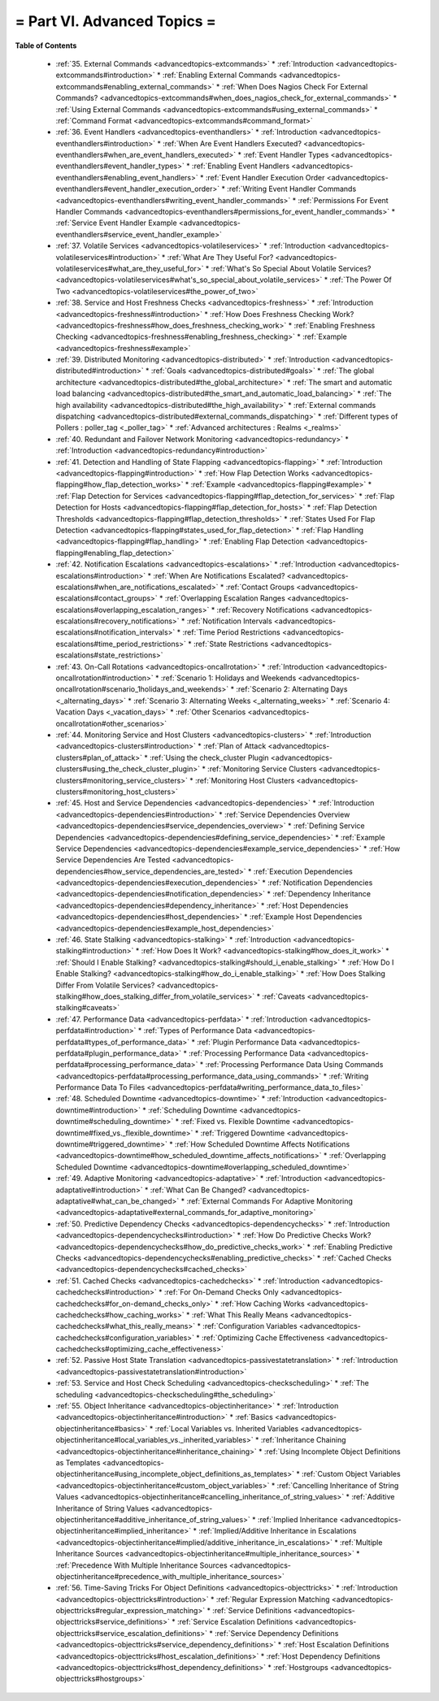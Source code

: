 .. _part-advancedtopics:




= Part VI. Advanced Topics =
============================


**Table of Contents**

  * :ref:`35. External Commands <advancedtopics-extcommands>`
    * :ref:`Introduction <advancedtopics-extcommands#introduction>`
    * :ref:`Enabling External Commands <advancedtopics-extcommands#enabling_external_commands>`
    * :ref:`When Does Nagios Check For External Commands? <advancedtopics-extcommands#when_does_nagios_check_for_external_commands>`
    * :ref:`Using External Commands <advancedtopics-extcommands#using_external_commands>`
    * :ref:`Command Format <advancedtopics-extcommands#command_format>`
  * :ref:`36. Event Handlers <advancedtopics-eventhandlers>`
    * :ref:`Introduction <advancedtopics-eventhandlers#introduction>`
    * :ref:`When Are Event Handlers Executed? <advancedtopics-eventhandlers#when_are_event_handlers_executed>`
    * :ref:`Event Handler Types <advancedtopics-eventhandlers#event_handler_types>`
    * :ref:`Enabling Event Handlers <advancedtopics-eventhandlers#enabling_event_handlers>`
    * :ref:`Event Handler Execution Order <advancedtopics-eventhandlers#event_handler_execution_order>`
    * :ref:`Writing Event Handler Commands <advancedtopics-eventhandlers#writing_event_handler_commands>`
    * :ref:`Permissions For Event Handler Commands <advancedtopics-eventhandlers#permissions_for_event_handler_commands>`
    * :ref:`Service Event Handler Example <advancedtopics-eventhandlers#service_event_handler_example>`
  * :ref:`37. Volatile Services <advancedtopics-volatileservices>`
    * :ref:`Introduction <advancedtopics-volatileservices#introduction>`
    * :ref:`What Are They Useful For? <advancedtopics-volatileservices#what_are_they_useful_for>`
    * :ref:`What's So Special About Volatile Services? <advancedtopics-volatileservices#what's_so_special_about_volatile_services>`
    * :ref:`The Power Of Two <advancedtopics-volatileservices#the_power_of_two>`
  * :ref:`38. Service and Host Freshness Checks <advancedtopics-freshness>`
    * :ref:`Introduction <advancedtopics-freshness#introduction>`
    * :ref:`How Does Freshness Checking Work? <advancedtopics-freshness#how_does_freshness_checking_work>`
    * :ref:`Enabling Freshness Checking <advancedtopics-freshness#enabling_freshness_checking>`
    * :ref:`Example <advancedtopics-freshness#example>`
  * :ref:`39. Distributed Monitoring <advancedtopics-distributed>`
    * :ref:`Introduction <advancedtopics-distributed#introduction>`
    * :ref:`Goals <advancedtopics-distributed#goals>`
    * :ref:`The global architecture <advancedtopics-distributed#the_global_architecture>`
    * :ref:`The smart and automatic load balancing <advancedtopics-distributed#the_smart_and_automatic_load_balancing>`
    * :ref:`The high availability <advancedtopics-distributed#the_high_availability>`
    * :ref:`External commands dispatching <advancedtopics-distributed#external_commands_dispatching>`
    * :ref:`Different types of Pollers : poller_tag <_poller_tag>`
    * :ref:`Advanced architectures : Realms <_realms>`
  * :ref:`40. Redundant and Failover Network Monitoring <advancedtopics-redundancy>`
    * :ref:`Introduction <advancedtopics-redundancy#introduction>`
  * :ref:`41. Detection and Handling of State Flapping <advancedtopics-flapping>`
    * :ref:`Introduction <advancedtopics-flapping#introduction>`
    * :ref:`How Flap Detection Works <advancedtopics-flapping#how_flap_detection_works>`
    * :ref:`Example <advancedtopics-flapping#example>`
    * :ref:`Flap Detection for Services <advancedtopics-flapping#flap_detection_for_services>`
    * :ref:`Flap Detection for Hosts <advancedtopics-flapping#flap_detection_for_hosts>`
    * :ref:`Flap Detection Thresholds <advancedtopics-flapping#flap_detection_thresholds>`
    * :ref:`States Used For Flap Detection <advancedtopics-flapping#states_used_for_flap_detection>`
    * :ref:`Flap Handling <advancedtopics-flapping#flap_handling>`
    * :ref:`Enabling Flap Detection <advancedtopics-flapping#enabling_flap_detection>`
  * :ref:`42. Notification Escalations <advancedtopics-escalations>`
    * :ref:`Introduction <advancedtopics-escalations#introduction>`
    * :ref:`When Are Notifications Escalated? <advancedtopics-escalations#when_are_notifications_escalated>`
    * :ref:`Contact Groups <advancedtopics-escalations#contact_groups>`
    * :ref:`Overlapping Escalation Ranges <advancedtopics-escalations#overlapping_escalation_ranges>`
    * :ref:`Recovery Notifications <advancedtopics-escalations#recovery_notifications>`
    * :ref:`Notification Intervals <advancedtopics-escalations#notification_intervals>`
    * :ref:`Time Period Restrictions <advancedtopics-escalations#time_period_restrictions>`
    * :ref:`State Restrictions <advancedtopics-escalations#state_restrictions>`
  * :ref:`43. On-Call Rotations <advancedtopics-oncallrotation>`
    * :ref:`Introduction <advancedtopics-oncallrotation#introduction>`
    * :ref:`Scenario 1: Holidays and Weekends <advancedtopics-oncallrotation#scenario_1holidays_and_weekends>`
    * :ref:`Scenario 2: Alternating Days <_alternating_days>`
    * :ref:`Scenario 3: Alternating Weeks <_alternating_weeks>`
    * :ref:`Scenario 4: Vacation Days <_vacation_days>`
    * :ref:`Other Scenarios <advancedtopics-oncallrotation#other_scenarios>`
  * :ref:`44. Monitoring Service and Host Clusters <advancedtopics-clusters>`
    * :ref:`Introduction <advancedtopics-clusters#introduction>`
    * :ref:`Plan of Attack <advancedtopics-clusters#plan_of_attack>`
    * :ref:`Using the check_cluster Plugin <advancedtopics-clusters#using_the_check_cluster_plugin>`
    * :ref:`Monitoring Service Clusters <advancedtopics-clusters#monitoring_service_clusters>`
    * :ref:`Monitoring Host Clusters <advancedtopics-clusters#monitoring_host_clusters>`
  * :ref:`45. Host and Service Dependencies <advancedtopics-dependencies>`
    * :ref:`Introduction <advancedtopics-dependencies#introduction>`
    * :ref:`Service Dependencies Overview <advancedtopics-dependencies#service_dependencies_overview>`
    * :ref:`Defining Service Dependencies <advancedtopics-dependencies#defining_service_dependencies>`
    * :ref:`Example Service Dependencies <advancedtopics-dependencies#example_service_dependencies>`
    * :ref:`How Service Dependencies Are Tested <advancedtopics-dependencies#how_service_dependencies_are_tested>`
    * :ref:`Execution Dependencies <advancedtopics-dependencies#execution_dependencies>`
    * :ref:`Notification Dependencies <advancedtopics-dependencies#notification_dependencies>`
    * :ref:`Dependency Inheritance <advancedtopics-dependencies#dependency_inheritance>`
    * :ref:`Host Dependencies <advancedtopics-dependencies#host_dependencies>`
    * :ref:`Example Host Dependencies <advancedtopics-dependencies#example_host_dependencies>`
  * :ref:`46. State Stalking <advancedtopics-stalking>`
    * :ref:`Introduction <advancedtopics-stalking#introduction>`
    * :ref:`How Does It Work? <advancedtopics-stalking#how_does_it_work>`
    * :ref:`Should I Enable Stalking? <advancedtopics-stalking#should_i_enable_stalking>`
    * :ref:`How Do I Enable Stalking? <advancedtopics-stalking#how_do_i_enable_stalking>`
    * :ref:`How Does Stalking Differ From Volatile Services? <advancedtopics-stalking#how_does_stalking_differ_from_volatile_services>`
    * :ref:`Caveats <advancedtopics-stalking#caveats>`
  * :ref:`47. Performance Data <advancedtopics-perfdata>`
    * :ref:`Introduction <advancedtopics-perfdata#introduction>`
    * :ref:`Types of Performance Data <advancedtopics-perfdata#types_of_performance_data>`
    * :ref:`Plugin Performance Data <advancedtopics-perfdata#plugin_performance_data>`
    * :ref:`Processing Performance Data <advancedtopics-perfdata#processing_performance_data>`
    * :ref:`Processing Performance Data Using Commands <advancedtopics-perfdata#processing_performance_data_using_commands>`
    * :ref:`Writing Performance Data To Files <advancedtopics-perfdata#writing_performance_data_to_files>`
  * :ref:`48. Scheduled Downtime <advancedtopics-downtime>`
    * :ref:`Introduction <advancedtopics-downtime#introduction>`
    * :ref:`Scheduling Downtime <advancedtopics-downtime#scheduling_downtime>`
    * :ref:`Fixed vs. Flexible Downtime <advancedtopics-downtime#fixed_vs._flexible_downtime>`
    * :ref:`Triggered Downtime <advancedtopics-downtime#triggered_downtime>`
    * :ref:`How Scheduled Downtime Affects Notifications <advancedtopics-downtime#how_scheduled_downtime_affects_notifications>`
    * :ref:`Overlapping Scheduled Downtime <advancedtopics-downtime#overlapping_scheduled_downtime>`
  * :ref:`49. Adaptive Monitoring <advancedtopics-adaptative>`
    * :ref:`Introduction <advancedtopics-adaptative#introduction>`
    * :ref:`What Can Be Changed? <advancedtopics-adaptative#what_can_be_changed>`
    * :ref:`External Commands For Adaptive Monitoring <advancedtopics-adaptative#external_commands_for_adaptive_monitoring>`
  * :ref:`50. Predictive Dependency Checks <advancedtopics-dependencychecks>`
    * :ref:`Introduction <advancedtopics-dependencychecks#introduction>`
    * :ref:`How Do Predictive Checks Work? <advancedtopics-dependencychecks#how_do_predictive_checks_work>`
    * :ref:`Enabling Predictive Checks <advancedtopics-dependencychecks#enabling_predictive_checks>`
    * :ref:`Cached Checks <advancedtopics-dependencychecks#cached_checks>`
  * :ref:`51. Cached Checks <advancedtopics-cachedchecks>`
    * :ref:`Introduction <advancedtopics-cachedchecks#introduction>`
    * :ref:`For On-Demand Checks Only <advancedtopics-cachedchecks#for_on-demand_checks_only>`
    * :ref:`How Caching Works <advancedtopics-cachedchecks#how_caching_works>`
    * :ref:`What This Really Means <advancedtopics-cachedchecks#what_this_really_means>`
    * :ref:`Configuration Variables <advancedtopics-cachedchecks#configuration_variables>`
    * :ref:`Optimizing Cache Effectiveness <advancedtopics-cachedchecks#optimizing_cache_effectiveness>`
  * :ref:`52. Passive Host State Translation <advancedtopics-passivestatetranslation>`
    * :ref:`Introduction <advancedtopics-passivestatetranslation#introduction>`
  * :ref:`53. Service and Host Check Scheduling <advancedtopics-checkscheduling>`
    * :ref:`The scheduling <advancedtopics-checkscheduling#the_scheduling>`
  * :ref:`55. Object Inheritance <advancedtopics-objectinheritance>`
    * :ref:`Introduction <advancedtopics-objectinheritance#introduction>`
    * :ref:`Basics <advancedtopics-objectinheritance#basics>`
    * :ref:`Local Variables vs. Inherited Variables <advancedtopics-objectinheritance#local_variables_vs._inherited_variables>`
    * :ref:`Inheritance Chaining <advancedtopics-objectinheritance#inheritance_chaining>`
    * :ref:`Using Incomplete Object Definitions as Templates <advancedtopics-objectinheritance#using_incomplete_object_definitions_as_templates>`
    * :ref:`Custom Object Variables <advancedtopics-objectinheritance#custom_object_variables>`
    * :ref:`Cancelling Inheritance of String Values <advancedtopics-objectinheritance#cancelling_inheritance_of_string_values>`
    * :ref:`Additive Inheritance of String Values <advancedtopics-objectinheritance#additive_inheritance_of_string_values>`
    * :ref:`Implied Inheritance <advancedtopics-objectinheritance#implied_inheritance>`
    * :ref:`Implied/Additive Inheritance in Escalations <advancedtopics-objectinheritance#implied/additive_inheritance_in_escalations>`
    * :ref:`Multiple Inheritance Sources <advancedtopics-objectinheritance#multiple_inheritance_sources>`
    * :ref:`Precedence With Multiple Inheritance Sources <advancedtopics-objectinheritance#precedence_with_multiple_inheritance_sources>`
  * :ref:`56. Time-Saving Tricks For Object Definitions <advancedtopics-objecttricks>`
    * :ref:`Introduction <advancedtopics-objecttricks#introduction>`
    * :ref:`Regular Expression Matching <advancedtopics-objecttricks#regular_expression_matching>`
    * :ref:`Service Definitions <advancedtopics-objecttricks#service_definitions>`
    * :ref:`Service Escalation Definitions <advancedtopics-objecttricks#service_escalation_definitions>`
    * :ref:`Service Dependency Definitions <advancedtopics-objecttricks#service_dependency_definitions>`
    * :ref:`Host Escalation Definitions <advancedtopics-objecttricks#host_escalation_definitions>`
    * :ref:`Host Dependency Definitions <advancedtopics-objecttricks#host_dependency_definitions>`
    * :ref:`Hostgroups <advancedtopics-objecttricks#hostgroups>`

